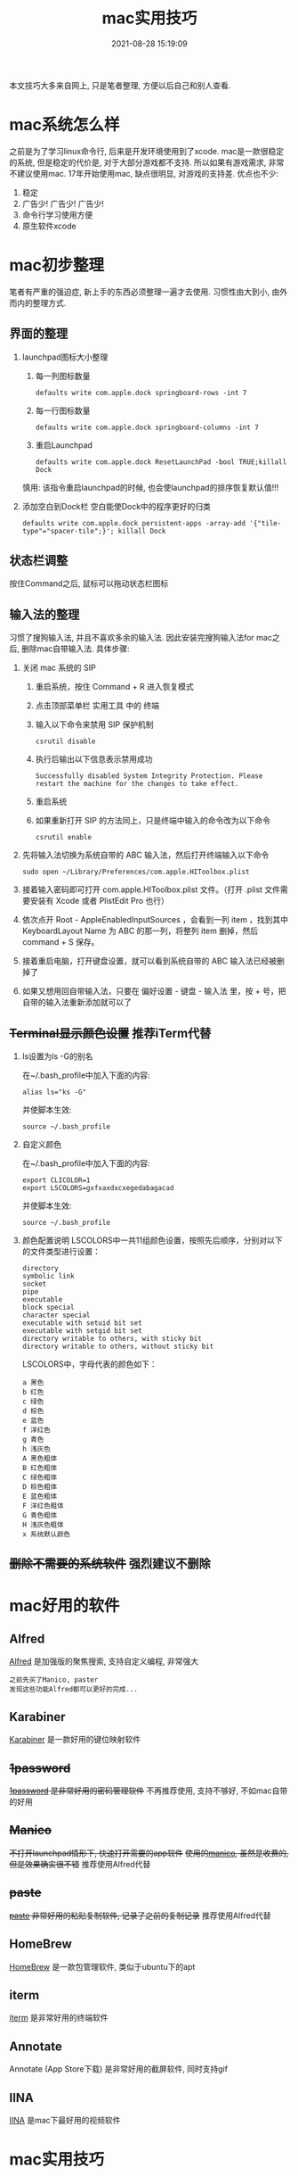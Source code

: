 #+TITLE: mac实用技巧
#+DATE: 2021-08-28 15:19:09
#+HUGO_CATEGORIES: system
#+HUGO_TAGS: mac
#+HUGO_DRAFT: false
#+hugo_auto_set_lastmod: t
#+OPTIONS: ^:nil

本文技巧大多来自网上, 只是笔者整理, 方便以后自己和别人查看.

#+hugo: more

* mac系统怎么样
  之前是为了学习linux命令行, 后来是开发环境使用到了xcode.
  mac是一款很稳定的系统, 但是稳定的代价是, 对于大部分游戏都不支持. 所以如果有游戏需求, 非常不建议使用mac. 
  17年开始使用mac, 缺点很明显, 对游戏的支持差. 优点也不少:
  1. 稳定
  2. 广告少! 广告少! 广告少!
  3. 命令行学习使用方便
  4. 原生软件xcode
  
* mac初步整理
  笔者有严重的强迫症, 新上手的东西必须整理一遍才去使用.
  习惯性由大到小, 由外而内的整理方式.
** 界面的整理
   1. launchpad图标大小整理
      1) 每一列图标数量
	 #+BEGIN_EXAMPLE
	 defaults write com.apple.dock springboard-rows -int 7
	 #+END_EXAMPLE
      2) 每一行图标数量
	 #+BEGIN_EXAMPLE
	 defaults write com.apple.dock springboard-columns -int 7
	 #+END_EXAMPLE
      3) 重启Launchpad
	 #+BEGIN_EXAMPLE
	 defaults write com.apple.dock ResetLaunchPad -bool TRUE;killall Dock
	 #+END_EXAMPLE
	 慎用: 该指令重启launchpad的时候, 也会使launchpad的排序恢复默认值!!!
   2. 添加空白到Dock栏
      空白能使Dock中的程序更好的归类
      #+BEGIN_EXAMPLE
      defaults write com.apple.dock persistent-apps -array-add '{"tile-type"="spacer-tile";}'; killall Dock
      #+END_EXAMPLE
** 状态栏调整
   按住Command之后, 鼠标可以拖动状态栏图标
** 输入法的整理
   习惯了搜狗输入法, 并且不喜欢多余的输入法. 因此安装完搜狗输入法for mac之后, 删除mac自带输入法. 具体步骤:
   1. 关闭 mac 系统的 SIP
      1) 重启系统，按住 Command + R 进入恢复模式
      2) 点击顶部菜单栏 实用工具 中的 终端
      3) 输入以下命令来禁用 SIP 保护机制
	 #+BEGIN_EXAMPLE
	 csrutil disable
	 #+END_EXAMPLE
      4) 执行后输出以下信息表示禁用成功
	 #+BEGIN_EXAMPLE
	 Successfully disabled System Integrity Protection. Please restart the machine for the changes to take effect.
	 #+END_EXAMPLE
      5) 重启系统
      6) 如果重新打开 SIP 的方法同上，只是终端中输入的命令改为以下命令
	 #+BEGIN_EXAMPLE
	 csrutil enable
	 #+END_EXAMPLE
   2. 先将输入法切换为系统自带的 ABC 输入法，然后打开终端输入以下命令
      #+BEGIN_EXAMPLE
      sudo open ~/Library/Preferences/com.apple.HIToolbox.plist
      #+END_EXAMPLE
   3. 接着输入密码即可打开 com.apple.HIToolbox.plist 文件。（打开 .plist 文件需要安装有 Xcode 或者 PlistEdit Pro 也行）
   4. 依次点开 Root - AppleEnabledInputSources ，会看到一列 item ，找到其中 KeyboardLayout Name 为 ABC 的那一列，将整列 item 删掉，然后 command + S 保存。
   5. 接着重启电脑，打开键盘设置，就可以看到系统自带的 ABC 输入法已经被删掉了
   6. 如果又想用回自带输入法，只要在 偏好设置 - 键盘 - 输入法 里，按 + 号，把自带的输入法重新添加就可以了
** +Terminal显示颜色设置+ 推荐iTerm代替
   1. ls设置为ls -G的别名
      
      在~/.bash_profile中加入下面的内容:
      #+BEGIN_EXAMPLE
      alias ls="ks -G"
      #+END_EXAMPLE

      并使脚本生效:
      #+BEGIN_EXAMPLE
      source ~/.bash_profile
      #+END_EXAMPLE
   2. 自定义颜色
      
      在~/.bash_profile中加入下面的内容:
      #+BEGIN_EXAMPLE
      export CLICOLOR=1
      export LSCOLORS=gxfxaxdxcxegedabagacad
      #+END_EXAMPLE

      并使脚本生效:
      #+BEGIN_EXAMPLE
      source ~/.bash_profile
      #+END_EXAMPLE
   3. 颜色配置说明
      LSCOLORS中一共11组颜色设置，按照先后顺序，分别对以下的文件类型进行设置：
      #+BEGIN_EXAMPLE
      directory
      symbolic link
      socket
      pipe
      executable
      block special
      character special
      executable with setuid bit set
      executable with setgid bit set
      directory writable to others, with sticky bit 
      directory writable to others, without sticky bit
      #+END_EXAMPLE      
      
      LSCOLORS中，字母代表的颜色如下：
      #+BEGIN_EXAMPLE
   　　a 黑色
   　　b 红色
   　　c 绿色
   　　d 棕色
   　　e 蓝色
   　　f 洋红色
   　　g 青色
   　　h 浅灰色
   　　A 黑色粗体
   　　B 红色粗体
   　　C 绿色粗体
   　　D 棕色粗体
   　　E 蓝色粗体
   　　F 洋红色粗体
   　　G 青色粗体
   　　H 浅灰色粗体
   　　x 系统默认颜色
      #+END_EXAMPLE      
** +删除不需要的系统软件+ 强烈建议不删除

* mac好用的软件
** Alfred
   [[https://www.alfredapp.com][Alfred]] 是加强版的聚焦搜索, 支持自定义编程, 非常强大
   #+BEGIN_EXAMPLE
   之前先买了Manico, paster
   发现这些功能Alfred都可以更好的完成...
   #+END_EXAMPLE
** Karabiner
   [[https://pqrs.org/index.html][Karabiner]] 是一款好用的键位映射软件
** +1password+
   +[[https://1password.com][1password]] 是非常好用的密码管理软件+
   不再推荐使用, 支持不够好, 不如mac自带的好用
** +Manico+
   +不打开launchpad情形下, 快速打开需要的app软件+
   +使用的[[https://manico.im][manico]], 虽然是收费的, 但是效果确实很不错+
   推荐使用Alfred代替
** +paste+
   +[[https://pasteapp.me][paste]] 非常好用的粘贴复制软件, 记录了之前的复制记录+
   推荐使用Alfred代替
** HomeBrew
   [[https://brew.sh/index_zh-cn][HomeBrew]] 是一款包管理软件, 类似于ubuntu下的apt
** iterm
   [[https://www.iterm2.com][iterm]] 是非常好用的终端软件
** Annotate
   Annotate (App Store下载) 是非常好用的截屏软件, 同时支持gif
** IINA
   [[https://www.iina.io][IINA]] 是mac下最好用的视频软件

* mac实用技巧
** crontab
   定时任务, 具体见
   #+BEGIN_EXAMPLE
   man crontab
   #+END_EXAMPLE
** Dock上隐藏运行的程序
   1. 进入要隐藏的程序的Contents目录
      #+BEGIN_EXAMPLE
      cd App_Path/Contents
      #+END_EXAMPLE
   2. 编辑info.plist文件
      #+BEGIN_EXAMPLE
      sudo vim info.plist
      #+END_EXAMPLE
   3. 添加下面的代码
      #+BEGIN_EXAMPLE
      <key>LSUIElement</key>
      <true/>
      #+END_EXAMPLE
   4. 上面的方法并不是万能的，有些软件并不能这么设置，设置了会导致打不开，例如teamview，应该还要修改其他设置，但是大多数软件都可以通过此方法进行修改，如果出错了按此方法修改回去就可以了
   5. 关于teamviewer的隐藏，需要在终端执行下面的命令
      #+BEGIN_EXAMPLE
      sudo bash -c 'killall TeamViewer_Service; killall TeamViewer; killall TeamViewer_Desktop; perl -i -0pe "s/<\/dict>\n<\/plist>/\t<key>LSUIElement<\/key>\n\t<string>1<\/string>\n<\/dict>\n<\/plist>/g" /Applications/TeamViewer.app/Contents/Info.plist; codesign -f -s - /Applications/TeamViewer.app; launchctl unload /Library/LaunchDaemons/com.teamviewer.teamviewer_service.plist; launchctl load /Library/LaunchDaemons/com.teamviewer.teamviewer_service.plist'
      #+END_EXAMPLE
** tmux && screen
   为什么使用tmux 和 screen: 远程登录操作时候, 因网络不稳定, 总是掉线, 导致东西无法保存
   讲解它们之前必须要先了解nohup 与 &
*** nohup 与 &
    nohup与 &都是后台运行
    nohup会占用标准输出
    &则不会占用标准输出
    它们的作用都是为了防止session关闭后, 程序无法运行

    但每个程序都要加上 nohup前缀 或者 &后缀, 则会特别麻烦, 因此出现了screen与tmux

*** screen
    screen属于GNU计划
    然其操作什么的并不友善, 个人更倾向于tmux

    【基本指令】
    screen | screen -S <name> 创建screen
    screen -d                 detach screen  只有deatch之后 其他人才能attach
    screen -r                 reatach screen 链接screen
    screen -ls | screen -list 列出所有的screen

    【快捷键操作】
    screen的一个弊端就是将太多功能放在了快捷键上 而不是放在CMD上
    C-a 为screen指令的前缀
    C-a k  kill
    C-a w  列出所有的screen窗口  -- 亲测无效???
    C-a p |C-a n 切换到上一个或下一个窗口 -- 亲测无效??
    C-a z  类似于emacs的C-z 将程序放入后台 可以通过jobs 和fg操作
    通过C-a z可以了解screen的工作原理 -- screen就是新开了一个shell, 在里面有不同的窗口windows
    然后可以在windows间切换, 或者是回到原先的shell中


    【为什么放弃screen】
    虽然查看教程, 发现screen还有很多高级功能, 然而screen的窗口功能太不友好, 导致我经常不知道自己工作
    在哪个窗口下, 而且因为C-a w的无效, 很难有一览全局, 所以最后选择放弃screen, 改投tmux

*** tmux
    _框架_

    server  -> session 01  |
            -> session 02  |  --> socket 01(默认socket)
            -> session 03     --> socket 02(通过-L | -S生成的新的socket)
            ...
	    ...
    即一个server 多个session, session又属于socket

    _基本指令_
    tmux
    tmux ls                  列出所有的tmux session, 注意没有-  --
    tmux attach              attch到上次的tmux session
    tmux attach -t session   attch到指定的tmux session
    tmux kill-session -t     关闭session
    tmux kill-server -t      关闭server
    注: 关闭server 将导致tmux关闭, tmux中的程序也会关闭
        如果session退出之前, tmux是挂起状态stopped,那么下次session重新链接后, 将导致tmux关闭
    tmux new -s $sessionName 创建一个新的session, 并指定其名称, 不然就是递增数字

    _快捷键操作_
    tmux以C-b作为快捷键的前缀
    C-b ?             列出所有的命令
    C-b 数字 | n | p  切换窗口
    C-b C-z           挂起程序
    C-b d             deatach类似于screen中的deatch
                      deatch之后就可以回到正常的shell, 并使tmux运行在后台

    _为什么选择tmux_
    友好的界面, 友好的C-b ?帮助提示, 简单的操作

    _遗留问题_
     1. [ ] 如果运行 tmux& (&后台运行), 会导致莫名其妙的问题
     2. [X] 如何使tmux在后台运行
	使用bg命令无效, 这与进程的状态有关...有时间再看
	C-b d 使当前session deatch运行在后台

** | && xargs
   1. 管道是实现“将前面的标准输出作为后面的标准输入”
   2. xargs是实现“将标准输入作为命令的参数”
** mac卡顿处理
   1. 删除Macintosh HD/系统/资源库/Caches中的文件
   2. 删除Macintosh HD/资源库/Caches中的文件
   3. 如果以上无效, 建议更换操作系统版本, 比如从macOS high sierra更换为macOS Mojave
** 安装gcc (g++)
   mac上默认的gcc(g++)实际是苹果的Apple LLVM. 不是说这个不好, 而是很多时候gnu的gcc对于c++更标准些(待商榷?).

   1. 安装[[https://www.macports.org/install.php][port]]
   2. 搜索gcc
      #+BEGIN_EXAMPLE
      port search gcc
      #+END_EXAMPLE
   3. 安装gcc
      #+BEGIN_EXAMPLE
      sudo port install gcc8 #这里选了最新的稳定版
      #+END_EXAMPLE
      不要使用brew安装, 不然后面无法使用port指定苹果的gcc版本
   4. 查看安装的版本
      #+BEGIN_EXAMPLE
      port select --list gcc
      #+END_EXAMPLE
   5. 切换版本
      #+BEGIN_EXAMPLE
      sudo prot select --set gcc mp-gcc8
      #+END_EXAMPLE
   6. 清空bash缓存
      #+BEGIN_EXAMPLE
      hash -r
      #+END_EXAMPLE
      查看gcc版本
      #+BEGIN_EXAMPLE
      gcc -v ## 或g++ -v
      #+END_EXAMPLE
** 实用快捷键
   | 快捷键               | 功能说明 | 备注                  |
   |----------------------+----------+-----------------------|
   | Command + c          | 选中文件 |                       |
   |----------------------+----------+-----------------------|
   | Command + v          | 粘贴     | Command-c之后才能操作 |
   |----------------------+----------+-----------------------|
   | Command + option + v | 剪切     | Command-c之后才能操作 |
   |----------------------+----------+-----------------------|
   | Command + 空格       | 聚焦搜索 | 非常好用的搜索        |
   |----------------------+----------+-----------------------|
** 无用程序关闭
   1. 聚焦
      作用: Command+空格的 聚焦搜索
      影响进程: mds、mds_stores、mdworker
      关闭原因: 实际没必要, 追求效率的, 可以关掉
      #+BEGIN_EXAMPLE
      #关闭
      sudo mdutil -a -i off
      
      #打开
      sudo mdutil -a -i on
      #+END_EXAMPLE
** ssh远程连接mac os, 中文乱码
   这种情况一般是终端和服务器的字符集不匹配，MacOSX下默认的是utf8字符集。输入locale可以查看字符编码设置情况，而我的对应值是空的。因为我在本地和服务器都用zsh替代了bash，而且使用了oh-my-zsh，而默认的.zshrc没有设置为utf-8编码，所以本地和服务器端都要在.zshrc设置，步骤如下，bash对应.bash_profile或.bashrc文件。
   
   1. 在.bash_profile中增加
      #+BEGIN_EXAMPLE
      export LC_ALL=en_US.UTF-8  
      export LANG=en_US.UTF-8
      #+END_EXAMPLE
   2. source .bash_profile
   3. locale 查看下是否设置成功
   4. 完成
** ffmpeg
   ffmpeg -i https://××××××××/really.m3u8 -c copy  xxx.mp4 
